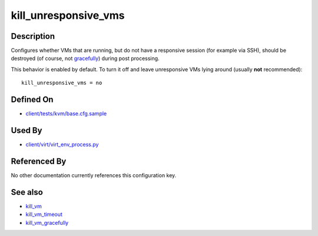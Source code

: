 
kill\_unresponsive\_vms
=======================

Description
-----------

Configures whether VMs that are running, but do not have a responsive
session (for example via SSH), should be destroyed (of course, not
`gracefully <kill_vm_gracefully>`_) during post processing.

This behavior is enabled by default. To turn it off and leave
unresponsive VMs lying around (usually **not** recommended):

::

    kill_unresponsive_vms = no

Defined On
----------

-  `client/tests/kvm/base.cfg.sample <https://github.com/autotest/autotest/blob/master/client/tests/kvm/base.cfg.sample>`_

Used By
-------

-  `client/virt/virt\_env\_process.py <https://github.com/autotest/autotest/blob/master/client/virt/virt_env_process.py>`_

Referenced By
-------------

No other documentation currently references this configuration key.

See also
--------

-  `kill\_vm <CartesianConfigReference-KVM-kill_vm.html>`_
-  `kill\_vm\_timeout <CartesianConfigReference-KVM-kill_vm_timeout.html>`_
-  `kill\_vm\_gracefully <CartesianConfigReference-KVM-kill_vm_gracefully.html>`_

